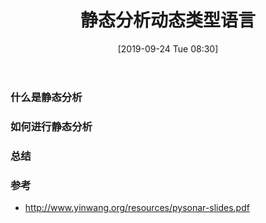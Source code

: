 #+TITLE: 静态分析动态类型语言
#+DATE: [2019-09-24 Tue 08:30]

*** 什么是静态分析

*** 如何进行静态分析

*** 总结

*** 参考
+ http://www.yinwang.org/resources/pysonar-slides.pdf
